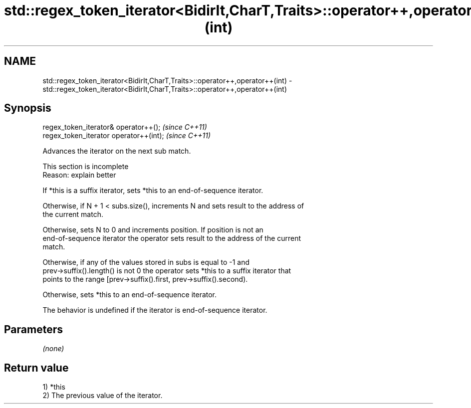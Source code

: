 .TH std::regex_token_iterator<BidirIt,CharT,Traits>::operator++,operator++(int) 3 "2019.08.27" "http://cppreference.com" "C++ Standard Libary"
.SH NAME
std::regex_token_iterator<BidirIt,CharT,Traits>::operator++,operator++(int) \- std::regex_token_iterator<BidirIt,CharT,Traits>::operator++,operator++(int)

.SH Synopsis
   regex_token_iterator& operator++();    \fI(since C++11)\fP
   regex_token_iterator operator++(int);  \fI(since C++11)\fP

   Advances the iterator on the next sub match.

    This section is incomplete
    Reason: explain better

   If *this is a suffix iterator, sets *this to an end-of-sequence iterator.

   Otherwise, if N + 1 < subs.size(), increments N and sets result to the address of
   the current match.

   Otherwise, sets N to 0 and increments position. If position is not an
   end-of-sequence iterator the operator sets result to the address of the current
   match.

   Otherwise, if any of the values stored in subs is equal to -1 and
   prev->suffix().length() is not 0 the operator sets *this to a suffix iterator that
   points to the range [prev->suffix().first, prev->suffix().second).

   Otherwise, sets *this to an end-of-sequence iterator.

   The behavior is undefined if the iterator is end-of-sequence iterator.

.SH Parameters

   \fI(none)\fP

.SH Return value

   1) *this
   2) The previous value of the iterator.

